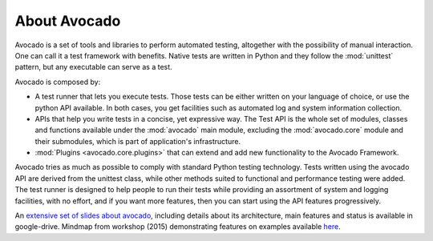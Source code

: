 .. _about-avocado:

About Avocado
=============

Avocado is a set of tools and libraries to perform automated testing, altogether
with the possibility of manual interaction. One can call it a test framework with benefits.
Native tests are written in Python and they follow the :mod:`unittest` pattern,
but any executable can serve as a test.

Avocado is composed by:

* A test runner that lets you execute tests. Those tests can be either written on your
  language of choice, or use the python API available. In both cases, you get
  facilities such as automated log and system information collection.

* APIs that help you write tests in a concise, yet expressive way.
  The Test API is the whole set of modules, classes and functions available
  under the :mod:`avocado` main module, excluding the :mod:`avocado.core`
  module and their submodules, which is part of application's infrastructure.

* :mod:`Plugins <avocado.core.plugins>` that can extend and add new functionality
  to the Avocado Framework.

Avocado tries as much as possible to comply with standard Python testing
technology. Tests written using the avocado API are derived from the unittest
class, while other methods suited to functional and performance testing were
added. The test runner is designed to help people to run their tests while
providing an assortment of system and logging facilities, with no effort,
and if you want more features, then you can start using the API features
progressively.

An `extensive set of slides about avocado
<https://docs.google.com/presentation/d/1PLyOcmoYooWGAe-rS2gtjmrZ0B9J22FbfpNlQY8fIUE>`__,
including details about its architecture, main features and status is available
in google-drive. Mindmap from workshop (2015) demonstrating features on
examples available `here <https://www.mindmeister.com/504616310>`__.
